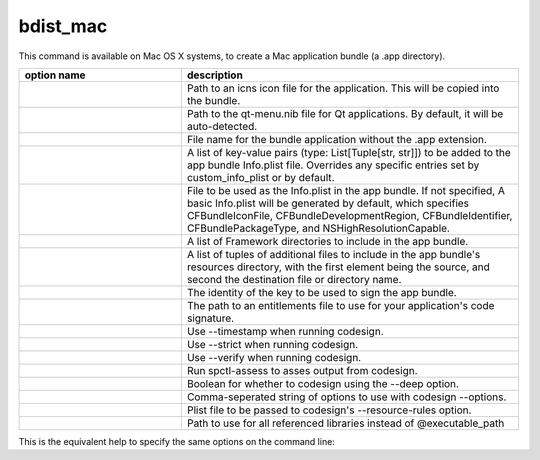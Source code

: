 bdist_mac
=========

This command is available on Mac OS X systems, to create a Mac application
bundle (a .app directory).

.. list-table::
   :header-rows: 1
   :widths: 260 540
   :width: 100%

   * - option name
     - description
   * - .. option:: iconfile
     - Path to an icns icon file for the application. This will be copied into
       the bundle.
   * - .. option:: qt_menu_nib
     - Path to the qt-menu.nib file for Qt applications. By default, it will be
       auto-detected.
   * - .. option:: bundle_name
     - File name for the bundle application without the .app extension.
   * - .. option:: plist_items
     - A list of key-value pairs (type: List[Tuple[str, str]]) to be added to
       the app bundle Info.plist file.  Overrides any specific entries set by
       custom_info_plist or by default.
   * - .. option:: custom_info_plist
     - File to be used as the Info.plist in the app bundle. If not specified, A
       basic Info.plist will be generated by default, which specifies
       CFBundleIconFile, CFBundleDevelopmentRegion, CFBundleIdentifier,
       CFBundlePackageType, and NSHighResolutionCapable.
   * - .. option:: include_frameworks
     - A list of Framework directories to include in the app bundle.
   * - .. option:: include_resources
     - A list of tuples of additional files to include in the app bundle's
       resources directory, with the first element being the source, and second
       the destination file or directory name.
   * - .. option:: codesign_identity
     - The identity of the key to be used to sign the app bundle.
   * - .. option:: codesign_entitlements
     - The path to an entitlements file to use for your application's code
       signature.
   * - .. option:: codesign_timestamp
     - Use --timestamp when running codesign.
   * - .. option:: codesign_strict
     - Use --strict when running codesign.
   * - .. option:: codesign_verify
     - Use --verify when running codesign.
   * - .. option:: spctl_assess
     - Run spctl-assess to asses output from codesign.
   * - .. option:: codesign_deep
     - Boolean for whether to codesign using the --deep option.
   * - .. option:: codesign_options
     - Comma-seperated string of options to use with codesign --options.
   * - .. option:: codesign_resource_rules
     - Plist file to be passed to codesign's --resource-rules option.
   * - .. option:: absolute_reference_path
     - Path to use for all referenced libraries instead of @executable_path

.. versionadded:: 6.0
    ``environment_variables``, ``include_resources``,
    ``absolute_reference_path`` and ``rpath_lib_folder`` options.

.. deprecated:: 6.5
    ``rpath_lib_folder`` option. Removed in version 6.12.

This is the equivalent help to specify the same options on the command line:

.. tabs::

   .. group-tab:: pyproject.toml

      .. code-block:: console

        cxfreeze bdist_mac --help

   .. group-tab:: setup.py

      .. code-block:: console

        python setup.py bdist_mac --help
